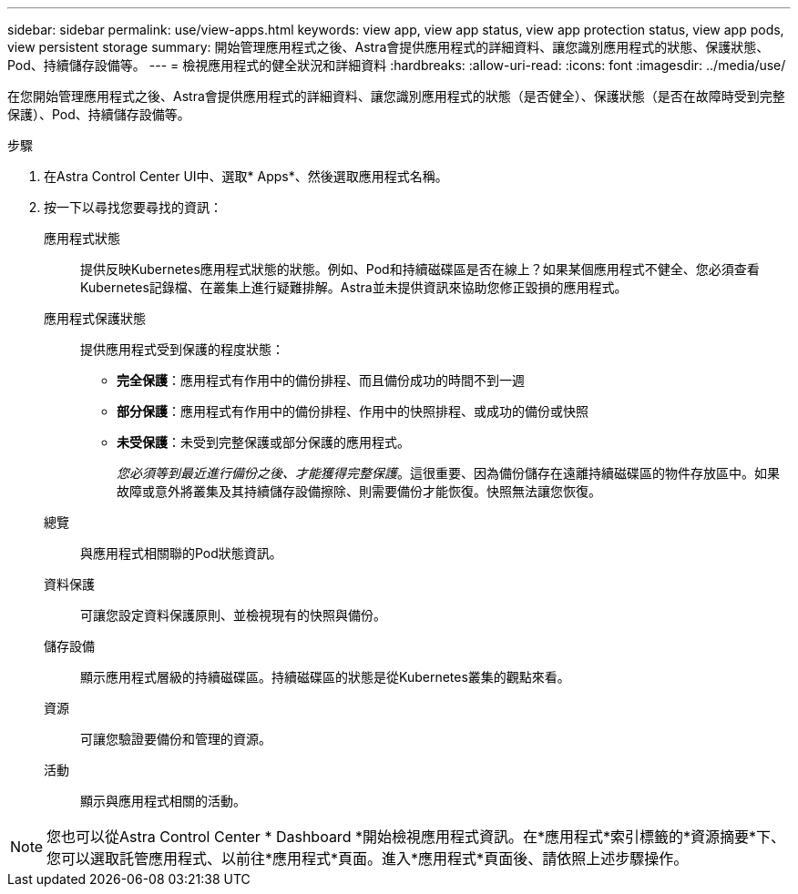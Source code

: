 ---
sidebar: sidebar 
permalink: use/view-apps.html 
keywords: view app, view app status, view app protection status, view app pods, view persistent storage 
summary: 開始管理應用程式之後、Astra會提供應用程式的詳細資料、讓您識別應用程式的狀態、保護狀態、Pod、持續儲存設備等。 
---
= 檢視應用程式的健全狀況和詳細資料
:hardbreaks:
:allow-uri-read: 
:icons: font
:imagesdir: ../media/use/


[role="lead"]
在您開始管理應用程式之後、Astra會提供應用程式的詳細資料、讓您識別應用程式的狀態（是否健全）、保護狀態（是否在故障時受到完整保護）、Pod、持續儲存設備等。

.步驟
. 在Astra Control Center UI中、選取* Apps*、然後選取應用程式名稱。
. 按一下以尋找您要尋找的資訊：
+
應用程式狀態:: 提供反映Kubernetes應用程式狀態的狀態。例如、Pod和持續磁碟區是否在線上？如果某個應用程式不健全、您必須查看Kubernetes記錄檔、在叢集上進行疑難排解。Astra並未提供資訊來協助您修正毀損的應用程式。
應用程式保護狀態:: 提供應用程式受到保護的程度狀態：
+
--
** *完全保護*：應用程式有作用中的備份排程、而且備份成功的時間不到一週
** *部分保護*：應用程式有作用中的備份排程、作用中的快照排程、或成功的備份或快照
** *未受保護*：未受到完整保護或部分保護的應用程式。
+
_您必須等到最近進行備份之後、才能獲得完整保護_。這很重要、因為備份儲存在遠離持續磁碟區的物件存放區中。如果故障或意外將叢集及其持續儲存設備擦除、則需要備份才能恢復。快照無法讓您恢復。



--
總覽:: 與應用程式相關聯的Pod狀態資訊。
資料保護:: 可讓您設定資料保護原則、並檢視現有的快照與備份。
儲存設備:: 顯示應用程式層級的持續磁碟區。持續磁碟區的狀態是從Kubernetes叢集的觀點來看。
資源:: 可讓您驗證要備份和管理的資源。
活動:: 顯示與應用程式相關的活動。





NOTE: 您也可以從Astra Control Center * Dashboard *開始檢視應用程式資訊。在*應用程式*索引標籤的*資源摘要*下、您可以選取託管應用程式、以前往*應用程式*頁面。進入*應用程式*頁面後、請依照上述步驟操作。
